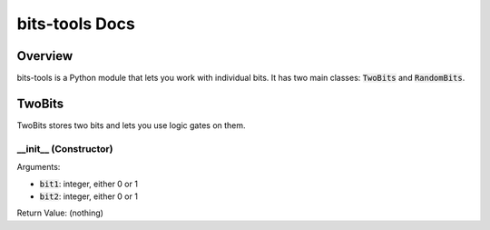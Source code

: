 !!!!!!!!!!!!!!!
bits-tools Docs
!!!!!!!!!!!!!!!

--------
Overview
--------
bits-tools is a Python module that lets you work with individual bits.
It has two main classes: :code:`TwoBits` and :code:`RandomBits`.

-------
TwoBits
-------
TwoBits stores two bits and lets you use logic gates on them.

__init__ (Constructor)
......................
Arguments:

* :code:`bit1`: integer, either 0 or 1
* :code:`bit2`: integer, either 0 or 1

Return Value: (nothing)

